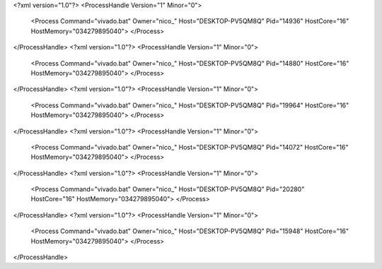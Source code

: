 <?xml version="1.0"?>
<ProcessHandle Version="1" Minor="0">
    <Process Command="vivado.bat" Owner="nico_" Host="DESKTOP-PV5QM8Q" Pid="14936" HostCore="16" HostMemory="034279895040">
    </Process>
</ProcessHandle>
<?xml version="1.0"?>
<ProcessHandle Version="1" Minor="0">
    <Process Command="vivado.bat" Owner="nico_" Host="DESKTOP-PV5QM8Q" Pid="14880" HostCore="16" HostMemory="034279895040">
    </Process>
</ProcessHandle>
<?xml version="1.0"?>
<ProcessHandle Version="1" Minor="0">
    <Process Command="vivado.bat" Owner="nico_" Host="DESKTOP-PV5QM8Q" Pid="19964" HostCore="16" HostMemory="034279895040">
    </Process>
</ProcessHandle>
<?xml version="1.0"?>
<ProcessHandle Version="1" Minor="0">
    <Process Command="vivado.bat" Owner="nico_" Host="DESKTOP-PV5QM8Q" Pid="14072" HostCore="16" HostMemory="034279895040">
    </Process>
</ProcessHandle>
<?xml version="1.0"?>
<ProcessHandle Version="1" Minor="0">
    <Process Command="vivado.bat" Owner="nico_" Host="DESKTOP-PV5QM8Q" Pid="20280" HostCore="16" HostMemory="034279895040">
    </Process>
</ProcessHandle>
<?xml version="1.0"?>
<ProcessHandle Version="1" Minor="0">
    <Process Command="vivado.bat" Owner="nico_" Host="DESKTOP-PV5QM8Q" Pid="15948" HostCore="16" HostMemory="034279895040">
    </Process>
</ProcessHandle>

